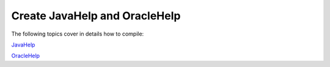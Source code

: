 ================================
Create JavaHelp and OracleHelp
================================


The following topics cover in details how to compile:

`JavaHelp <#tB23A4E21844A4C3A925C7150AC9C4C15>`_

`OracleHelp <#tC853A3FF853B4A6E82EAB312933D5265>`_
